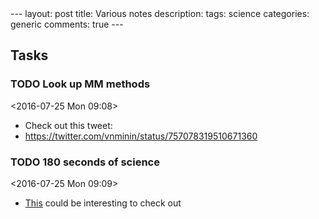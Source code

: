 #+OPTIONS: toc:nil num:nil tags:nil
#+OPTIONS: H:4
#+BEGIN_HTML
---
layout: post
title: Various notes
description: 
tags: science
categories: generic
comments: true
---
#+END_HTML

** Tasks
*** TODO Look up MM methods
  <2016-07-25 Mon 09:08>
  - Check out this tweet:
  - https://twitter.com/vnminin/status/757078319510671360
*** TODO 180 seconds of science
  <2016-07-25 Mon 09:09>
  - [[https://www.thinkable.org/vote_competitions/180-seconds-of-science][This]] could be interesting to check out
